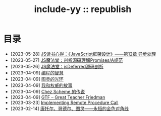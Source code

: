 #+OPTIONS: toc:nil
#+OPTIONS: ^:{}
#+OPTIONS: num:nil

# html5
#+HTML_DOCTYPE: html5
#+HTML_CONTAINER: section
#+OPTIONS: html5-fancy:t
#+OPTIONS: html-style:nil
#+OPTIONS: html-preamble:nil
#+OPTIONS: html-postamble:nil

#+HTML_HEAD: <link rel="stylesheet" type="text/css" href="../css/style.css">
#+HTML_HEAD: <link rel="icon" type="image/x-icon" href="../img/rin.ico">
#+HTML_LINK_UP:./index.html
#+HTML_LINK_HOME:../index.html

# ROBOTO
#+HTML_HEAD: <link rel="preconnect" href="https://fonts.googleapis.com">
#+HTML_HEAD: <link rel="preconnect" href="https://fonts.gstatic.com" crossorigin>
#+HTML_HEAD: <link href="https://fonts.googleapis.com/css2?family=Roboto&display=swap" rel="stylesheet">

#+TITLE: include-yy :: republish


#+ATTR_HTML: :class top-down-img :id lily
[[./0.jpg]]

#+BEGIN_EXPORT html
<script>
let lily = document.getElementById("lily")
let flag = 0;

lily.onclick = () => {
    if (flag == 0) {
	lily.src = "./1.jpg"
	flag = 1
    } else {
        lily.src = "./0.jpg"
        flag = 0
    }
}
</script>
#+END_EXPORT

* 目录
- [2023-05-28] [[file:2023-05-28-js-arch-design-12-async-notes/index.org][JS读书心得：《JavaScript框架设计》——第12章 异步处理]]
- [2023-05-27] [[file:2023-05-27-promise-a-spec-analyze/index.org][JS魔法堂：剖析源码理解Promises/A规范]]
- [2023-05-26] [[file:2023-05-26-jsdeferred-src-analyze/index.org][JS魔法堂：jsDeferred源码剖析]]
- [2023-04-09] [[file:2023-04-09-5-yinwang-programming-philosophy/index.org][编程的智慧]]
- [2023-04-09] [[file:2023-04-09-4-yinwang-turing/index.org][图灵的光环]]
- [2023-04-09] [[file:2023-04-09-3-yinwang-authority/index.org][我和权威的故事]]
- [2023-04-09] [[file:2023-04-09-2-yinwang-chez-scheme/index.org][Chez Scheme 的传说]]
- [2023-04-09] [[file:2023-04-09-1-yinwang-dan-friedman/index.org][GTF -- Great Teacher Friedman]]
- [2023-03-23] [[file:2023-03-23-implementing-remote-procedure-calls/index.org][Implementing Remote Procedure Call]]
- [2023-02-14] [[file:2023-02-14-cantor-godel-turing-the-eternal-golden-diagnoal/index.org][康托尔、哥德尔、图灵——永恒的金色对角线]]
